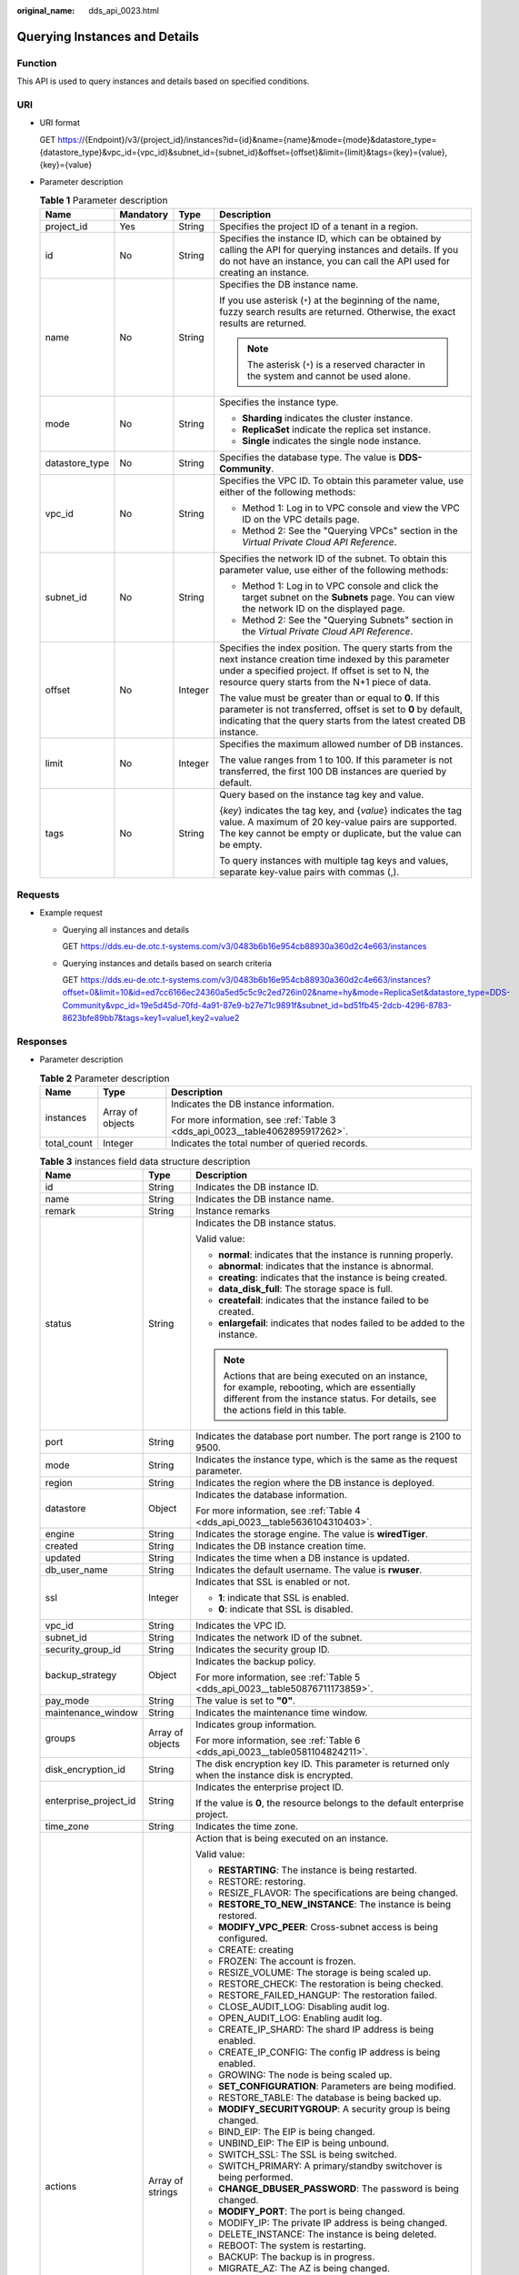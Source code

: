 :original_name: dds_api_0023.html

.. _dds_api_0023:

Querying Instances and Details
==============================

Function
--------

This API is used to query instances and details based on specified conditions.

URI
---

-  URI format

   GET https://{Endpoint}/v3/{project_id}/instances?id={id}&name={name}&mode={mode}&datastore_type={datastore_type}&vpc_id={vpc_id}&subnet_id={subnet_id}&offset={offset}&limit={limit}&tags={key}={value},{key}={value}

-  Parameter description

   .. table:: **Table 1** Parameter description

      +-----------------+-----------------+-----------------+-----------------------------------------------------------------------------------------------------------------------------------------------------------------------------------------------------------------------+
      | Name            | Mandatory       | Type            | Description                                                                                                                                                                                                           |
      +=================+=================+=================+=======================================================================================================================================================================================================================+
      | project_id      | Yes             | String          | Specifies the project ID of a tenant in a region.                                                                                                                                                                     |
      +-----------------+-----------------+-----------------+-----------------------------------------------------------------------------------------------------------------------------------------------------------------------------------------------------------------------+
      | id              | No              | String          | Specifies the instance ID, which can be obtained by calling the API for querying instances and details. If you do not have an instance, you can call the API used for creating an instance.                           |
      +-----------------+-----------------+-----------------+-----------------------------------------------------------------------------------------------------------------------------------------------------------------------------------------------------------------------+
      | name            | No              | String          | Specifies the DB instance name.                                                                                                                                                                                       |
      |                 |                 |                 |                                                                                                                                                                                                                       |
      |                 |                 |                 | If you use asterisk (``*``) at the beginning of the name, fuzzy search results are returned. Otherwise, the exact results are returned.                                                                               |
      |                 |                 |                 |                                                                                                                                                                                                                       |
      |                 |                 |                 | .. note::                                                                                                                                                                                                             |
      |                 |                 |                 |                                                                                                                                                                                                                       |
      |                 |                 |                 |    The asterisk (``*``) is a reserved character in the system and cannot be used alone.                                                                                                                               |
      +-----------------+-----------------+-----------------+-----------------------------------------------------------------------------------------------------------------------------------------------------------------------------------------------------------------------+
      | mode            | No              | String          | Specifies the instance type.                                                                                                                                                                                          |
      |                 |                 |                 |                                                                                                                                                                                                                       |
      |                 |                 |                 | -  **Sharding** indicates the cluster instance.                                                                                                                                                                       |
      |                 |                 |                 | -  **ReplicaSet** indicate the replica set instance.                                                                                                                                                                  |
      |                 |                 |                 | -  **Single** indicates the single node instance.                                                                                                                                                                     |
      +-----------------+-----------------+-----------------+-----------------------------------------------------------------------------------------------------------------------------------------------------------------------------------------------------------------------+
      | datastore_type  | No              | String          | Specifies the database type. The value is **DDS-Community**.                                                                                                                                                          |
      +-----------------+-----------------+-----------------+-----------------------------------------------------------------------------------------------------------------------------------------------------------------------------------------------------------------------+
      | vpc_id          | No              | String          | Specifies the VPC ID. To obtain this parameter value, use either of the following methods:                                                                                                                            |
      |                 |                 |                 |                                                                                                                                                                                                                       |
      |                 |                 |                 | -  Method 1: Log in to VPC console and view the VPC ID on the VPC details page.                                                                                                                                       |
      |                 |                 |                 | -  Method 2: See the "Querying VPCs" section in the *Virtual Private Cloud API Reference*.                                                                                                                            |
      +-----------------+-----------------+-----------------+-----------------------------------------------------------------------------------------------------------------------------------------------------------------------------------------------------------------------+
      | subnet_id       | No              | String          | Specifies the network ID of the subnet. To obtain this parameter value, use either of the following methods:                                                                                                          |
      |                 |                 |                 |                                                                                                                                                                                                                       |
      |                 |                 |                 | -  Method 1: Log in to VPC console and click the target subnet on the **Subnets** page. You can view the network ID on the displayed page.                                                                            |
      |                 |                 |                 | -  Method 2: See the "Querying Subnets" section in the *Virtual Private Cloud API Reference*.                                                                                                                         |
      +-----------------+-----------------+-----------------+-----------------------------------------------------------------------------------------------------------------------------------------------------------------------------------------------------------------------+
      | offset          | No              | Integer         | Specifies the index position. The query starts from the next instance creation time indexed by this parameter under a specified project. If offset is set to N, the resource query starts from the N+1 piece of data. |
      |                 |                 |                 |                                                                                                                                                                                                                       |
      |                 |                 |                 | The value must be greater than or equal to **0**. If this parameter is not transferred, offset is set to **0** by default, indicating that the query starts from the latest created DB instance.                      |
      +-----------------+-----------------+-----------------+-----------------------------------------------------------------------------------------------------------------------------------------------------------------------------------------------------------------------+
      | limit           | No              | Integer         | Specifies the maximum allowed number of DB instances.                                                                                                                                                                 |
      |                 |                 |                 |                                                                                                                                                                                                                       |
      |                 |                 |                 | The value ranges from 1 to 100. If this parameter is not transferred, the first 100 DB instances are queried by default.                                                                                              |
      +-----------------+-----------------+-----------------+-----------------------------------------------------------------------------------------------------------------------------------------------------------------------------------------------------------------------+
      | tags            | No              | String          | Query based on the instance tag key and value.                                                                                                                                                                        |
      |                 |                 |                 |                                                                                                                                                                                                                       |
      |                 |                 |                 | {*key*} indicates the tag key, and {*value*} indicates the tag value. A maximum of 20 key-value pairs are supported. The key cannot be empty or duplicate, but the value can be empty.                                |
      |                 |                 |                 |                                                                                                                                                                                                                       |
      |                 |                 |                 | To query instances with multiple tag keys and values, separate key-value pairs with commas (,).                                                                                                                       |
      +-----------------+-----------------+-----------------+-----------------------------------------------------------------------------------------------------------------------------------------------------------------------------------------------------------------------+

Requests
--------

-  Example request

   -  Querying all instances and details

      GET https://dds.eu-de.otc.t-systems.com/v3/0483b6b16e954cb88930a360d2c4e663/instances

   -  Querying instances and details based on search criteria

      GET https://dds.eu-de.otc.t-systems.com/v3/0483b6b16e954cb88930a360d2c4e663/instances?offset=0&limit=10&id=ed7cc6166ec24360a5ed5c5c9c2ed726in02&name=hy&mode=ReplicaSet&datastore_type=DDS-Community&vpc_id=19e5d45d-70fd-4a91-87e9-b27e71c9891f&subnet_id=bd51fb45-2dcb-4296-8783-8623bfe89bb7&tags=key1=value1,key2=value2

Responses
---------

-  Parameter description

   .. table:: **Table 2** Parameter description

      +-----------------------+-----------------------+------------------------------------------------------------------------------+
      | Name                  | Type                  | Description                                                                  |
      +=======================+=======================+==============================================================================+
      | instances             | Array of objects      | Indicates the DB instance information.                                       |
      |                       |                       |                                                                              |
      |                       |                       | For more information, see :ref:`Table 3 <dds_api_0023__table4062895917262>`. |
      +-----------------------+-----------------------+------------------------------------------------------------------------------+
      | total_count           | Integer               | Indicates the total number of queried records.                               |
      +-----------------------+-----------------------+------------------------------------------------------------------------------+

   .. _dds_api_0023__table4062895917262:

   .. table:: **Table 3** instances field data structure description

      +-----------------------+-----------------------+----------------------------------------------------------------------------------------------------------------------------------------------------------------------------------------+
      | Name                  | Type                  | Description                                                                                                                                                                            |
      +=======================+=======================+========================================================================================================================================================================================+
      | id                    | String                | Indicates the DB instance ID.                                                                                                                                                          |
      +-----------------------+-----------------------+----------------------------------------------------------------------------------------------------------------------------------------------------------------------------------------+
      | name                  | String                | Indicates the DB instance name.                                                                                                                                                        |
      +-----------------------+-----------------------+----------------------------------------------------------------------------------------------------------------------------------------------------------------------------------------+
      | remark                | String                | Instance remarks                                                                                                                                                                       |
      +-----------------------+-----------------------+----------------------------------------------------------------------------------------------------------------------------------------------------------------------------------------+
      | status                | String                | Indicates the DB instance status.                                                                                                                                                      |
      |                       |                       |                                                                                                                                                                                        |
      |                       |                       | Valid value:                                                                                                                                                                           |
      |                       |                       |                                                                                                                                                                                        |
      |                       |                       | -  **normal**: indicates that the instance is running properly.                                                                                                                        |
      |                       |                       | -  **abnormal**: indicates that the instance is abnormal.                                                                                                                              |
      |                       |                       | -  **creating**: indicates that the instance is being created.                                                                                                                         |
      |                       |                       | -  **data_disk_full**: The storage space is full.                                                                                                                                      |
      |                       |                       | -  **createfail**: indicates that the instance failed to be created.                                                                                                                   |
      |                       |                       | -  **enlargefail**: indicates that nodes failed to be added to the instance.                                                                                                           |
      |                       |                       |                                                                                                                                                                                        |
      |                       |                       | .. note::                                                                                                                                                                              |
      |                       |                       |                                                                                                                                                                                        |
      |                       |                       |    Actions that are being executed on an instance, for example, rebooting, which are essentially different from the instance status. For details, see the actions field in this table. |
      +-----------------------+-----------------------+----------------------------------------------------------------------------------------------------------------------------------------------------------------------------------------+
      | port                  | String                | Indicates the database port number. The port range is 2100 to 9500.                                                                                                                    |
      +-----------------------+-----------------------+----------------------------------------------------------------------------------------------------------------------------------------------------------------------------------------+
      | mode                  | String                | Indicates the instance type, which is the same as the request parameter.                                                                                                               |
      +-----------------------+-----------------------+----------------------------------------------------------------------------------------------------------------------------------------------------------------------------------------+
      | region                | String                | Indicates the region where the DB instance is deployed.                                                                                                                                |
      +-----------------------+-----------------------+----------------------------------------------------------------------------------------------------------------------------------------------------------------------------------------+
      | datastore             | Object                | Indicates the database information.                                                                                                                                                    |
      |                       |                       |                                                                                                                                                                                        |
      |                       |                       | For more information, see :ref:`Table 4 <dds_api_0023__table5636104310403>`.                                                                                                           |
      +-----------------------+-----------------------+----------------------------------------------------------------------------------------------------------------------------------------------------------------------------------------+
      | engine                | String                | Indicates the storage engine. The value is **wiredTiger**.                                                                                                                             |
      +-----------------------+-----------------------+----------------------------------------------------------------------------------------------------------------------------------------------------------------------------------------+
      | created               | String                | Indicates the DB instance creation time.                                                                                                                                               |
      +-----------------------+-----------------------+----------------------------------------------------------------------------------------------------------------------------------------------------------------------------------------+
      | updated               | String                | Indicates the time when a DB instance is updated.                                                                                                                                      |
      +-----------------------+-----------------------+----------------------------------------------------------------------------------------------------------------------------------------------------------------------------------------+
      | db_user_name          | String                | Indicates the default username. The value is **rwuser**.                                                                                                                               |
      +-----------------------+-----------------------+----------------------------------------------------------------------------------------------------------------------------------------------------------------------------------------+
      | ssl                   | Integer               | Indicates that SSL is enabled or not.                                                                                                                                                  |
      |                       |                       |                                                                                                                                                                                        |
      |                       |                       | -  **1**: indicate that SSL is enabled.                                                                                                                                                |
      |                       |                       | -  **0**: indicate that SSL is disabled.                                                                                                                                               |
      +-----------------------+-----------------------+----------------------------------------------------------------------------------------------------------------------------------------------------------------------------------------+
      | vpc_id                | String                | Indicates the VPC ID.                                                                                                                                                                  |
      +-----------------------+-----------------------+----------------------------------------------------------------------------------------------------------------------------------------------------------------------------------------+
      | subnet_id             | String                | Indicates the network ID of the subnet.                                                                                                                                                |
      +-----------------------+-----------------------+----------------------------------------------------------------------------------------------------------------------------------------------------------------------------------------+
      | security_group_id     | String                | Indicates the security group ID.                                                                                                                                                       |
      +-----------------------+-----------------------+----------------------------------------------------------------------------------------------------------------------------------------------------------------------------------------+
      | backup_strategy       | Object                | Indicates the backup policy.                                                                                                                                                           |
      |                       |                       |                                                                                                                                                                                        |
      |                       |                       | For more information, see :ref:`Table 5 <dds_api_0023__table50876711173859>`.                                                                                                          |
      +-----------------------+-----------------------+----------------------------------------------------------------------------------------------------------------------------------------------------------------------------------------+
      | pay_mode              | String                | The value is set to **"0"**.                                                                                                                                                           |
      +-----------------------+-----------------------+----------------------------------------------------------------------------------------------------------------------------------------------------------------------------------------+
      | maintenance_window    | String                | Indicates the maintenance time window.                                                                                                                                                 |
      +-----------------------+-----------------------+----------------------------------------------------------------------------------------------------------------------------------------------------------------------------------------+
      | groups                | Array of objects      | Indicates group information.                                                                                                                                                           |
      |                       |                       |                                                                                                                                                                                        |
      |                       |                       | For more information, see :ref:`Table 6 <dds_api_0023__table0581104824211>`.                                                                                                           |
      +-----------------------+-----------------------+----------------------------------------------------------------------------------------------------------------------------------------------------------------------------------------+
      | disk_encryption_id    | String                | The disk encryption key ID. This parameter is returned only when the instance disk is encrypted.                                                                                       |
      +-----------------------+-----------------------+----------------------------------------------------------------------------------------------------------------------------------------------------------------------------------------+
      | enterprise_project_id | String                | Indicates the enterprise project ID.                                                                                                                                                   |
      |                       |                       |                                                                                                                                                                                        |
      |                       |                       | If the value is **0**, the resource belongs to the default enterprise project.                                                                                                         |
      +-----------------------+-----------------------+----------------------------------------------------------------------------------------------------------------------------------------------------------------------------------------+
      | time_zone             | String                | Indicates the time zone.                                                                                                                                                               |
      +-----------------------+-----------------------+----------------------------------------------------------------------------------------------------------------------------------------------------------------------------------------+
      | actions               | Array of strings      | Action that is being executed on an instance.                                                                                                                                          |
      |                       |                       |                                                                                                                                                                                        |
      |                       |                       | Valid value:                                                                                                                                                                           |
      |                       |                       |                                                                                                                                                                                        |
      |                       |                       | -  **RESTARTING**: The instance is being restarted.                                                                                                                                    |
      |                       |                       | -  RESTORE: restoring.                                                                                                                                                                 |
      |                       |                       | -  RESIZE_FLAVOR: The specifications are being changed.                                                                                                                                |
      |                       |                       | -  **RESTORE_TO_NEW_INSTANCE**: The instance is being restored.                                                                                                                        |
      |                       |                       | -  **MODIFY_VPC_PEER**: Cross-subnet access is being configured.                                                                                                                       |
      |                       |                       | -  CREATE: creating                                                                                                                                                                    |
      |                       |                       | -  FROZEN: The account is frozen.                                                                                                                                                      |
      |                       |                       | -  RESIZE_VOLUME: The storage is being scaled up.                                                                                                                                      |
      |                       |                       | -  RESTORE_CHECK: The restoration is being checked.                                                                                                                                    |
      |                       |                       | -  RESTORE_FAILED_HANGUP: The restoration failed.                                                                                                                                      |
      |                       |                       | -  CLOSE_AUDIT_LOG: Disabling audit log.                                                                                                                                               |
      |                       |                       | -  OPEN_AUDIT_LOG: Enabling audit log.                                                                                                                                                 |
      |                       |                       | -  CREATE_IP_SHARD: The shard IP address is being enabled.                                                                                                                             |
      |                       |                       | -  CREATE_IP_CONFIG: The config IP address is being enabled.                                                                                                                           |
      |                       |                       | -  GROWING: The node is being scaled up.                                                                                                                                               |
      |                       |                       | -  **SET_CONFIGURATION**: Parameters are being modified.                                                                                                                               |
      |                       |                       | -  RESTORE_TABLE: The database is being backed up.                                                                                                                                     |
      |                       |                       | -  **MODIFY_SECURITYGROUP**: A security group is being changed.                                                                                                                        |
      |                       |                       | -  BIND_EIP: The EIP is being changed.                                                                                                                                                 |
      |                       |                       | -  UNBIND_EIP: The EIP is being unbound.                                                                                                                                               |
      |                       |                       | -  SWITCH_SSL: The SSL is being switched.                                                                                                                                              |
      |                       |                       | -  SWITCH_PRIMARY: A primary/standby switchover is being performed.                                                                                                                    |
      |                       |                       | -  **CHANGE_DBUSER_PASSWORD**: The password is being changed.                                                                                                                          |
      |                       |                       | -  **MODIFY_PORT**: The port is being changed.                                                                                                                                         |
      |                       |                       | -  MODIFY_IP: The private IP address is being changed.                                                                                                                                 |
      |                       |                       | -  DELETE_INSTANCE: The instance is being deleted.                                                                                                                                     |
      |                       |                       | -  REBOOT: The system is restarting.                                                                                                                                                   |
      |                       |                       | -  BACKUP: The backup is in progress.                                                                                                                                                  |
      |                       |                       | -  MIGRATE_AZ: The AZ is being changed.                                                                                                                                                |
      |                       |                       | -  **RESTORING**: The backup is in progress.                                                                                                                                           |
      |                       |                       | -  **PWD_RESETING**: The password is being reset.                                                                                                                                      |
      |                       |                       | -  **UPGRADE_DATABASE**: The patch is being upgraded.                                                                                                                                  |
      |                       |                       | -  **DATA_MIGRATION**: Data is being migrated.                                                                                                                                         |
      |                       |                       | -  **SHARD_GROWING**: The shard is being scaled out.                                                                                                                                   |
      |                       |                       | -  **APPLY_CONFIGURATION**: A parameter group is being changed.                                                                                                                        |
      |                       |                       | -  **RESET_PASSWORD**: The password is being reset.                                                                                                                                    |
      |                       |                       | -  **GROWING_REVERT**: Nodes are being deleted.                                                                                                                                        |
      |                       |                       | -  **SHARD_GROWING_REVERT**: Shards are being deleted.                                                                                                                                 |
      |                       |                       | -  **LOG_PLAINTEXT_SWITCH**: The slow query log configuration is being modified.                                                                                                       |
      |                       |                       | -  **CREATE_DATABASE_USER**: The database user is being created.                                                                                                                       |
      |                       |                       | -  **CREATE_DATABASE_ROLE**: The database role is being created.                                                                                                                       |
      |                       |                       | -  **MODIFY_NAME**: The name is being changed.                                                                                                                                         |
      |                       |                       | -  **MODIFY_PRIVATE_DNS**: The private zone is being modified.                                                                                                                         |
      |                       |                       | -  **MODIFY_OP_LOG_SIZE**: The oplog size is being changed.                                                                                                                            |
      |                       |                       | -  **ADD_READONLY_NODES**: Read replicas are being scaled up.                                                                                                                          |
      +-----------------------+-----------------------+----------------------------------------------------------------------------------------------------------------------------------------------------------------------------------------+
      | tags                  | Array of objects      | Tag list                                                                                                                                                                               |
      |                       |                       |                                                                                                                                                                                        |
      |                       |                       | For details, see :ref:`Table 9 <dds_api_0023__table155101048155817>`.                                                                                                                  |
      +-----------------------+-----------------------+----------------------------------------------------------------------------------------------------------------------------------------------------------------------------------------+

   .. _dds_api_0023__table5636104310403:

   .. table:: **Table 4** datastore field data structure description

      ======= ====== ===============================
      Name    Type   Description
      ======= ====== ===============================
      type    String Indicates the DB engine.
      version String Indicates the database version.
      ======= ====== ===============================

   .. _dds_api_0023__table50876711173859:

   .. table:: **Table 5** backup_strategy field data structure description

      +------------+---------+----------------------------------------------------------------------------------------------------------------------------------------+
      | Name       | Type    | Description                                                                                                                            |
      +============+=========+========================================================================================================================================+
      | start_time | String  | Indicates the backup time window. Automated backups will be triggered during the backup time window. The current time is the UTC time. |
      +------------+---------+----------------------------------------------------------------------------------------------------------------------------------------+
      | keep_days  | Integer | Indicates the number of days to retain the generated backup files. The value range is from 0 to 732.                                   |
      +------------+---------+----------------------------------------------------------------------------------------------------------------------------------------+

   .. _dds_api_0023__table0581104824211:

   .. table:: **Table 6** groups field data structure description

      +-----------------------+-----------------------+------------------------------------------------------------------------------------------------------------------------------------------------------------------------------------------------------+
      | Name                  | Type                  | Description                                                                                                                                                                                          |
      +=======================+=======================+======================================================================================================================================================================================================+
      | type                  | String                | Indicates the node type.                                                                                                                                                                             |
      |                       |                       |                                                                                                                                                                                                      |
      |                       |                       | Valid value:                                                                                                                                                                                         |
      |                       |                       |                                                                                                                                                                                                      |
      |                       |                       | -  shard                                                                                                                                                                                             |
      |                       |                       | -  config                                                                                                                                                                                            |
      |                       |                       | -  mongos                                                                                                                                                                                            |
      |                       |                       | -  replica                                                                                                                                                                                           |
      |                       |                       | -  single                                                                                                                                                                                            |
      +-----------------------+-----------------------+------------------------------------------------------------------------------------------------------------------------------------------------------------------------------------------------------+
      | volume                | Object                | Indicates the volume information. For more information, see :ref:`Table 7 <dds_api_0023__table1149918231246>`. This parameter is valid only when the node type is shard, config, replica, or single. |
      +-----------------------+-----------------------+------------------------------------------------------------------------------------------------------------------------------------------------------------------------------------------------------+
      | nodes                 | Array of objects      | Indicates node information. For more information, see :ref:`Table 8 <dds_api_0023__table3426155424213>`.                                                                                             |
      +-----------------------+-----------------------+------------------------------------------------------------------------------------------------------------------------------------------------------------------------------------------------------+

   .. _dds_api_0023__table1149918231246:

   .. table:: **Table 7** volume field data structure description

      ==== ====== ==================================
      Name Type   Description
      ==== ====== ==================================
      size String Indicates the disk size. Unit: GB
      used String Indicates the disk usage. Unit: GB
      ==== ====== ==================================

   .. _dds_api_0023__table3426155424213:

   .. table:: **Table 8** nodes field data structure description

      +-----------------------+-----------------------+-----------------------------------------------------------------------------------------------------------------------------------------------------------------------------------------------------------------------------------------------------+
      | Name                  | Type                  | Description                                                                                                                                                                                                                                         |
      +=======================+=======================+=====================================================================================================================================================================================================================================================+
      | id                    | String                | Indicates the node ID.                                                                                                                                                                                                                              |
      +-----------------------+-----------------------+-----------------------------------------------------------------------------------------------------------------------------------------------------------------------------------------------------------------------------------------------------+
      | name                  | String                | Indicates the node name.                                                                                                                                                                                                                            |
      +-----------------------+-----------------------+-----------------------------------------------------------------------------------------------------------------------------------------------------------------------------------------------------------------------------------------------------+
      | status                | String                | Indicates the node status.                                                                                                                                                                                                                          |
      |                       |                       |                                                                                                                                                                                                                                                     |
      |                       |                       | Valid value:                                                                                                                                                                                                                                        |
      |                       |                       |                                                                                                                                                                                                                                                     |
      |                       |                       | -  **normal**: The instance is running properly.                                                                                                                                                                                                    |
      |                       |                       | -  **abnormal**: The instance is abnormal.                                                                                                                                                                                                          |
      |                       |                       | -  **backup**: The instance is being backed up.                                                                                                                                                                                                     |
      |                       |                       | -  **frozen**: The instance has been frozen.                                                                                                                                                                                                        |
      |                       |                       | -  **unfrozen**: The instance is being unfrozen.                                                                                                                                                                                                    |
      |                       |                       | -  **restore_table**: Database- and table-level backup and restoration are being performed for the DB instance.                                                                                                                                     |
      |                       |                       | -  **reboot**: The instance is being restarted.                                                                                                                                                                                                     |
      |                       |                       | -  **upgrade_database**: The instance version is being upgraded.                                                                                                                                                                                    |
      |                       |                       | -  **resize_flavor**: The instance class is being changed.                                                                                                                                                                                          |
      |                       |                       | -  **resize_volume**: The instance storage is being scaled up.                                                                                                                                                                                      |
      |                       |                       | -  **restore**: The instance is being restored.                                                                                                                                                                                                     |
      |                       |                       | -  **bind_eip**: An EIP is being bound to the instance.                                                                                                                                                                                             |
      +-----------------------+-----------------------+-----------------------------------------------------------------------------------------------------------------------------------------------------------------------------------------------------------------------------------------------------+
      | role                  | String                | Indicates the node role.                                                                                                                                                                                                                            |
      |                       |                       |                                                                                                                                                                                                                                                     |
      |                       |                       | Valid value:                                                                                                                                                                                                                                        |
      |                       |                       |                                                                                                                                                                                                                                                     |
      |                       |                       | -  **master**: This value is returned for the mongos node.                                                                                                                                                                                          |
      |                       |                       | -  **Primary**: This value is returned for the primary shard and config nodes, the primary node of a replica set, and a single node.                                                                                                                |
      |                       |                       | -  **Secondary**: This value is returned for the secondary shard and config nodes, and the secondary node of a replica set.                                                                                                                         |
      |                       |                       | -  **Hidden**: This value is returned for the hidden shard and config nodes, and the hidden node of a replica set.                                                                                                                                  |
      |                       |                       | -  **unknown**. This value is returned when the node is abnormal.                                                                                                                                                                                   |
      +-----------------------+-----------------------+-----------------------------------------------------------------------------------------------------------------------------------------------------------------------------------------------------------------------------------------------------+
      | private_ip            | String                | Indicates the private IP address of a node. By default, this parameter is valid only for mongos nodes, replica set instances, and single node instances. The value exists only after ECSs are created successfully. Otherwise, the value is **""**. |
      |                       |                       |                                                                                                                                                                                                                                                     |
      |                       |                       | .. caution::                                                                                                                                                                                                                                        |
      |                       |                       |                                                                                                                                                                                                                                                     |
      |                       |                       |    CAUTION:                                                                                                                                                                                                                                         |
      |                       |                       |    After the shard or config IP address is enabled, private IP addresses are assigned to the primary and secondary shard or config nodes of the cluster instance.                                                                                   |
      +-----------------------+-----------------------+-----------------------------------------------------------------------------------------------------------------------------------------------------------------------------------------------------------------------------------------------------+
      | public_ip             | String                | Indicates the EIP that has been bound. This parameter is valid only for mongos nodes of cluster instances, primary nodes and secondary nodes of replica set instances, and single node instances.                                                   |
      +-----------------------+-----------------------+-----------------------------------------------------------------------------------------------------------------------------------------------------------------------------------------------------------------------------------------------------+
      | spec_code             | String                | Indicates the resource specification code. For details about the instance specifications, see the value of the **flavors.spec_code** parameter in :ref:`Querying Database Specifications <dds_instance_specification>`.                             |
      +-----------------------+-----------------------+-----------------------------------------------------------------------------------------------------------------------------------------------------------------------------------------------------------------------------------------------------+
      | availability_zone     | String                | Indicates the AZ.                                                                                                                                                                                                                                   |
      +-----------------------+-----------------------+-----------------------------------------------------------------------------------------------------------------------------------------------------------------------------------------------------------------------------------------------------+

   .. _dds_api_0023__table155101048155817:

   .. table:: **Table 9** Description of the tag field

      ===== ====== ===========
      Name  Type   Description
      ===== ====== ===========
      key   String Tag key
      value String Tag value
      ===== ====== ===========

   .. note::

      The values of **region** and **availability_zone** are used as examples.

-  Response example

   Query all instances and details.

   .. code-block:: text

      {
          "instances": [
              {
                  "id": "8436a91546294036b75931e879882200in02",
                  "name": "dds-efa6",
                  "status": "normal",
                  "port": "8635",
                  "mode": "ReplicaSet",
                  "region": "aaa",
                  "datastore": {
                      "type": "DDS-Community",
                      "version": "4.0"
                  },
                  "engine": "wiredTiger",
                  "created": "2019-01-17T07:05:52",
                  "updated": "2019-01-17T07:05:47",
                  "db_user_name": "rwuser",
                  "ssl": 1,
                  "vpc_id": "674e9b42-cd8d-4d25-a2e6-5abcc565b961",
                  "subnet_id": "f1df08c5-71d1-406a-aff0-de435a51007b",
                  "security_group_id": "7aa51dbf-5b63-40db-9724-dad3c4828b58",
                  "backup_strategy": {
                      "start_time": "16:00-17:00",
                      "keep_days": 7
                  },
                  "pay_mode": "0",
                  "maintenance_window": "02:00-06:00",
                  "groups": [
                      {
                          "type": "replica",
                          "volume": {
                              "size": "10",
                              "used": "0.33"
                          },
                          "nodes": [
                              {
                                  "id": "233eaac9c6f245c0bb9c2d21eea12d1bno02",
                                  "name": "dds-efa6_replica_node_2",
                                  "status": "normal",
                                  "role": "Primary",
                                  "private_ip": "192.168.0.174",
                                  "public_ip": "",
                                  "spec_code": "dds.mongodb.s2.medium.4.repset",
                                  "availability_zone": "bbb"
                              },
                              {
                                  "id": "d57d76d6320a4a7b86db82c317550c4ano02",
                                  "name": "dds-efa6_replica_node_1",
                                  "status": "normal",
                                  "role": "Hidden",
                                  "private_ip": "192.168.0.39",
                                  "public_ip": "",
                                  "spec_code": "dds.mongodb.s2.medium.4.repset",
                                  "availability_zone": "bbb"
                              },
                              {
                                  "id": "f46b0a1cf4d9400e9fd7af17f8742d37no02",
                                  "name": "dds-efa6_replica_node_3",
                                  "status": "normal",
                                  "role": "Secondary",
                                  "private_ip": "192.168.0.176",
                                  "public_ip": "",
                                  "spec_code": "dds.mongodb.s2.medium.4.repset",
                                  "availability_zone": "bbb"
                              }
                          ]
                      }
                  ],
                  "time_zone": "",
                  "actions": [
                    "CREATE"
                   ]
              },
              {
                  "id": "d77905385f114217b75ae7d6ab9a7588in02",
                  "name": "dds-5699",
                  "status": "normal",
                  "port": "8635",
                  "mode": "Single",
                  "region": "aaa",
                  "datastore": {
                      "type": "DDS-Community",
                      "version": "4.0"
                  },
                  "engine": "wiredTiger",
                  "created": "2019-01-17T07:04:39",
                  "updated": "2019-01-17T07:04:33",
                  "db_user_name": "rwuser",
                  "ssl": 1,
                  "vpc_id": "674e9b42-cd8d-4d25-a2e6-5abcc565b961",
                  "subnet_id": "f1df08c5-71d1-406a-aff0-de435a51007b",
                  "security_group_id": "7aa51dbf-5b63-40db-9724-dad3c4828b58",
                  "backup_strategy": {
                      "start_time": "17:00-18:00",
                      "keep_days": 7
                  },
                  "pay_mode": "0",
                  "maintenance_window": "02:00-06:00",
                  "groups": [
                      {
                          "type": "single",
                          "volume": {
                              "size": "10",
                              "used": "0.33"
                          },
                          "nodes": [
                              {
                                  "id": "bd4dccbd53ae48d5bd3046bebf715079no02",
                                  "name": "dds-5699_single_node_1",
                                  "status": "normal",
                                  "role": "Primary",
                                  "private_ip": "192.168.0.9",
                                  "public_ip": "",
                                  "spec_code": "dds.mongodb.s2.medium.4.single",
                                  "availability_zone": "bbb"
                              }
                          ]
                      }
                  ],
                  "time_zone": "",
                  "actions": [
                    "CREATE"
                   ]
              },
              {
                  "id": "9136fd2a9fcd405ea4674276ce36dae8in02",
                  "name": "dds-32f4",
                  "status": "normal",
                  "port": "8635",
                  "mode": "Sharding",
                  "region": "aaa",
                  "datastore": {
                      "type": "DDS-Community",
                      "version": "4.0"
                  },
                  "engine": "wiredTiger",
                  "created": "2019-01-17T07:04:37",
                  "updated": "2019-01-17T07:04:31",
                  "db_user_name": "rwuser",
                  "ssl": 1,
                  "vpc_id": "674e9b42-cd8d-4d25-a2e6-5abcc565b961",
                  "subnet_id": "f1df08c5-71d1-406a-aff0-de435a51007b",
                  "security_group_id": "7aa51dbf-5b63-40db-9724-dad3c4828b58",
                  "backup_strategy": {
                      "start_time": "19:00-20:00",
                      "keep_days": 7
                  },
                  "pay_mode": "0",
                  "maintenance_window": "02:00-06:00",
                  "groups": [
                      {
                          "type": "mongos",
                          "nodes": [
                              {
                                  "id": "a742c13a284949adad177672e8a0f01cno02",
                                  "name": "dds-32f4_mongos_node_1",
                                  "status": "normal",
                                  "role": "master",
                                  "private_ip": "192.168.0.56",
                                  "public_ip": "",
                                  "spec_code": "dds.mongodb.s2.medium.4.mongos",
                                  "availability_zone": "bbb"
                              },
                              {
                                  "id": "d4f66666b1d64ab28719da0526341c7eno02",
                                  "name": "dds-32f4_mongos_node_2",
                                  "status": "normal",
                                  "role": "master",
                                  "private_ip": "192.168.0.185",
                                  "public_ip": "",
                                  "spec_code": "dds.mongodb.s2.medium.4.mongos",
                                  "availability_zone": "bbb"
                              }
                          ]
                      },
                      {
                          "type": "shard",
                          "id": "d1b92d2cbd544e85ac7ce6a7f33ba205gr02",
                          "name": "shard_2",
                          "status": "normal",
                          "volume": {
                              "size": "10",
                              "used": "0.33"
                          },
                          "nodes": [
                              {
                                  "id": "0e9abaebe5974b63a5b221de6ee34cfeno02",
                                  "name": "dds-32f4_shard_2_node_3",
                                  "status": "normal",
                                  "role": "Primary",
                                  "spec_code": "dds.mongodb.s2.medium.4.shard",
                                  "availability_zone": "bbb"
                              },
                              {
                                  "id": "1d7f4c5476c04cc187f920925c2b601fno02",
                                  "name": "dds-32f4_shard_2_node_2",
                                  "status": "normal",
                                  "role": "Hidden",
                                  "spec_code": "dds.mongodb.s2.medium.4.shard",
                                  "availability_zone": "bbb"
                              },
                              {
                                  "id": "3dd2cce03da54fc08f10651cbfea778dno02",
                                  "name": "dds-32f4_shard_2_node_1",
                                  "status": "normal",
                                  "role": "Secondary",
                                  "spec_code": "dds.mongodb.s2.medium.4.shard",
                                  "availability_zone": "bbb"
                              }
                          ]
                      },
                      {
                          "type": "shard",
                          "id": "06439baa35c146d3a8965af59d370908gr02",
                          "name": "shard_1",
                          "status": "normal",
                          "volume": {
                              "size": "10",
                              "used": "0.33"
                          },
                          "nodes": [
                              {
                                  "id": "0f6744d7e29f42ff80fc1a36cc145042no02",
                                  "name": "dds-32f4_shard_1_node_1",
                                  "status": "normal",
                                  "role": "Primary",
                                  "spec_code": "dds.mongodb.s2.medium.4.shard",
                                  "availability_zone": "bbb"
                              },
                              {
                                  "id": "3abcb399113b4512bd5a906da54e8753no02",
                                  "name": "dds-32f4_shard_1_node_3",
                                  "status": "normal",
                                  "role": "Hidden",
                                  "spec_code": "dds.mongodb.s2.medium.4.shard",
                                  "availability_zone": "bbb"
                              },
                              {
                                  "id": "c149f70563494501b5706cad225a8ebdno02",
                                  "name": "dds-32f4_shard_1_node_2",
                                  "status": "normal",
                                  "role": "Secondary",
                                  "spec_code": "dds.mongodb.s2.medium.4.shard",
                                  "availability_zone": "bbb"
                              }
                          ]
                      },
                      {
                          "type": "config",
                          "id": "84e7c96b82aa4fedb3b00f98edd71ba4gr02",
                          "name": "config",
                          "status": "normal",
                          "volume": {
                              "size": "20",
                              "used": "0.33"
                          },
                          "nodes": [
                              {
                                  "id": "7422f7331b714ac39aa647a1ec968d33no02",
                                  "name": "dds-32f4_config_node_2",
                                  "status": "normal",
                                  "role": "Primary",
                                  "spec_code": "dds.mongodb.s2.large.2.config",
                                  "availability_zone": "bbb"
                              },
                              {
                                  "id": "9e3b343151044eda91ddb8a42ae5cbefno02",
                                  "name": "dds-32f4_config_node_3",
                                  "status": "normal",
                                  "role": "Hidden",
                                  "spec_code": "dds.mongodb.s2.large.2.config",
                                  "availability_zone": "bbb"
                              },
                              {
                                  "id": "c0053ca460ac4889841ffb14a886ec54no02",
                                  "name": "dds-32f4_config_node_1",
                                  "status": "normal",
                                  "role": "Secondary",
                                  "spec_code": "dds.mongodb.s2.large.2.config",
                                  "availability_zone": "bbb"
                              }
                          ]
                      }
                  ],
                  "time_zone": "",
                  "actions": [
                    "CREATE"
                   ]
              }
          ],
          "total_count": 2
      }

Status Code
-----------

Status Code:200.

For more information, see :ref:`Status Code <dds_status_code>`.

Error Code
----------

For more information, see :ref:`Error Code <dds_error_code>`.
